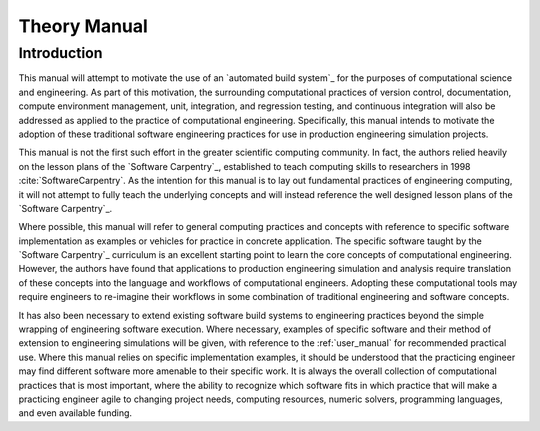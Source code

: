 #############
Theory Manual
#############

************
Introduction
************

This manual will attempt to motivate the use of an `automated build system`_ for the purposes of computational science and
engineering. As part of this motivation, the surrounding computational practices of version control, documentation,
compute environment management, unit, integration, and regression testing, and continuous integration will also be
addressed as applied to the practice of computational engineering. Specifically, this manual intends to motivate the
adoption of these traditional software engineering practices for use in production engineering simulation projects.

This manual is not the first such effort in the greater scientific computing community. In fact, the authors relied
heavily on the lesson plans of the `Software Carpentry`_, established to teach computing skills to researchers in 1998
:cite:`SoftwareCarpentry`. As the intention for this manual is to lay out fundamental practices of engineering
computing, it will not attempt to fully teach the underlying concepts and will instead reference the well designed lesson
plans of the `Software Carpentry`_.

Where possible, this manual will refer to general computing practices and concepts with reference to specific software
implementation as examples or vehicles for practice in concrete application. The specific software taught by the
`Software Carpentry`_ curriculum is an excellent starting point to learn the core concepts of computational engineering.
However, the authors have found that applications to production engineering simulation and analysis require translation
of these concepts into the language and workflows of computational engineers. Adopting these computational tools may
require engineers to re-imagine their workflows in some combination of traditional engineering and software concepts.

It has also been necessary to extend existing software build systems to engineering practices beyond the simple wrapping
of engineering software execution. Where necessary, examples of specific software and their method of extension to
engineering simulations will be given, with reference to the :ref:`user_manual` for recommended practical use. Where
this manual relies on specific implementation examples, it should be understood that the practicing engineer may find
different software more amenable to their specific work. It is always the overall collection of computational practices
that is most important, where the ability to recognize which software fits in which practice that will make a practicing
engineer agile to changing project needs, computing resources, numeric solvers, programming languages, and even
available funding.

